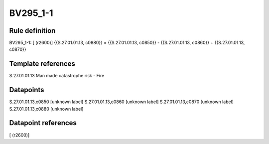 =========
BV295_1-1
=========

Rule definition
---------------

BV295_1-1: [ (r2600)] {{S.27.01.01.13, c0880}} = {{S.27.01.01.13, c0850}} - {{S.27.01.01.13, c0860}} + {{S.27.01.01.13, c0870}}


Template references
-------------------

S.27.01.01.13 Man made catastrophe risk - Fire


Datapoints
----------

S.27.01.01.13,c0850 [unknown label]
S.27.01.01.13,c0860 [unknown label]
S.27.01.01.13,c0870 [unknown label]
S.27.01.01.13,c0880 [unknown label]


Datapoint references
--------------------

[ (r2600)]